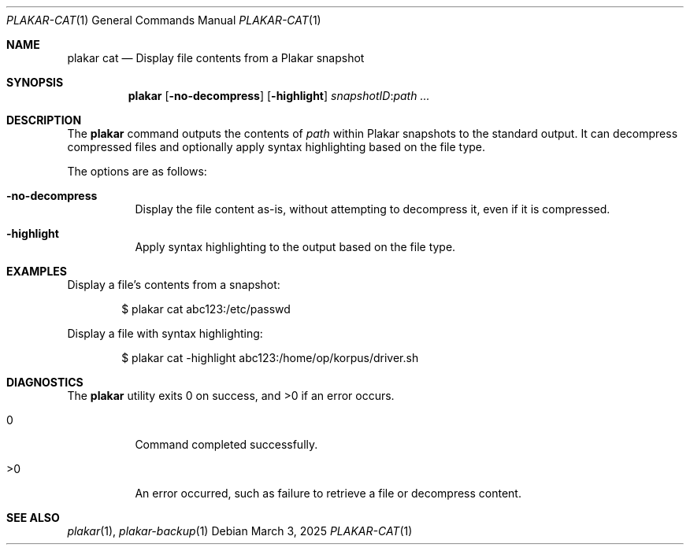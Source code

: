 .Dd March 3, 2025
.Dt PLAKAR-CAT 1
.Os
.Sh NAME
.Nm plakar cat
.Nd Display file contents from a Plakar snapshot
.Sh SYNOPSIS
.Nm
.Op Fl no-decompress
.Op Fl highlight
.Ar snapshotID : Ns Ar path ...
.Sh DESCRIPTION
The
.Nm
command outputs the contents of
.Ar path
within Plakar snapshots to the
standard output.
It can decompress compressed files and optionally apply syntax
highlighting based on the file type.
.Pp
The options are as follows:
.Bl -tag -width Ds
.It Fl no-decompress
Display the file content as-is, without attempting to decompress it,
even if it is compressed.
.It Fl highlight
Apply syntax highlighting to the output based on the file type.
.El
.Sh EXAMPLES
Display a file's contents from a snapshot:
.Bd -literal -offset indent
$ plakar cat abc123:/etc/passwd
.Ed
.Pp
Display a file with syntax highlighting:
.Bd -literal -offset indent
$ plakar cat -highlight abc123:/home/op/korpus/driver.sh
.Ed
.Sh DIAGNOSTICS
.Ex -std
.Bl -tag -width Ds
.It 0
Command completed successfully.
.It >0
An error occurred, such as failure to retrieve a file or decompress
content.
.El
.Sh SEE ALSO
.Xr plakar 1 ,
.Xr plakar-backup 1
